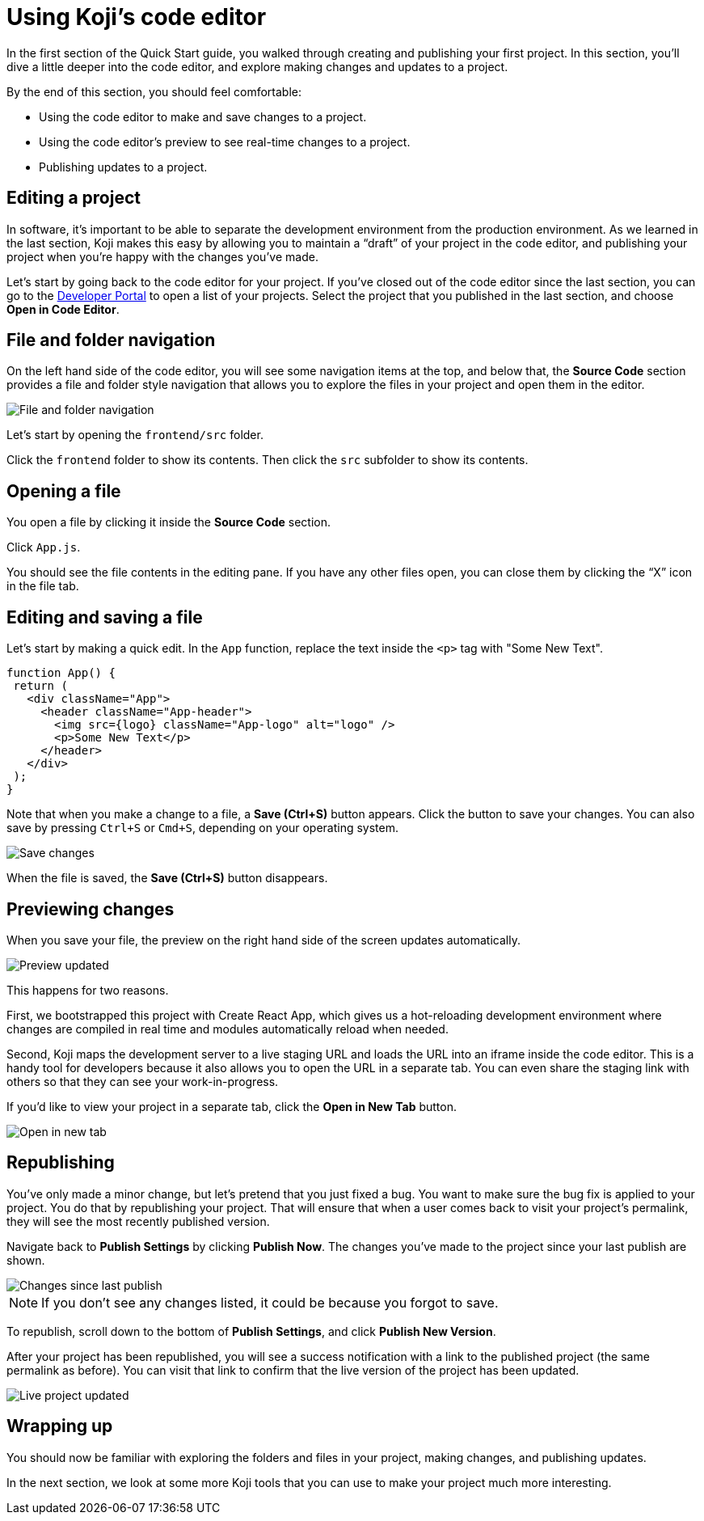 = Using Koji's code editor
:page-slug: code-editor
:page-description: Opening Koji's code editor, and using it to publish the template.
:figure-caption!:

In the first section of the Quick Start guide, you walked through creating and publishing your first project.
In this section, you'll
// tag::description[]
dive a little deeper into the code editor, and explore making changes and updates to a project.
// end::description[]

By the end of this section, you should feel comfortable:

* Using the code editor to make and save changes to a project.
* Using the code editor’s preview to see real-time changes to a project.
* Publishing updates to a project.

== Editing a project

In software, it’s important to be able to separate the development environment from the production environment.
As we learned in the last section, Koji makes this easy by allowing you to maintain a “draft” of your project in the code editor, and publishing your project when you’re happy with the changes you’ve made.

Let’s start by going back to the code editor for your project.
If you’ve closed out of the code editor since the last section, you can go to the https://withkoji.com/developer/projects[Developer Portal] to open a list of your projects.
Select the project that you published in the last section, and choose *Open in Code Editor*.

== File and folder navigation

On the left hand side of the code editor, you will see some navigation items at the top, and below that, the *Source Code* section provides a file and folder style navigation that allows you to explore the files in your project and open them in the editor.

image::CE_02_file-and-folder-navigation.png[File and folder navigation]

Let’s start by opening the `frontend/src` folder.

Click the `frontend` folder to show its contents.
Then click the `src` subfolder to show its contents.

== Opening a file

You open a file by clicking it inside the *Source Code* section.

Click `App.js`.

You should see the file contents in the editing pane.
If you have any other files open, you can close them by clicking the “X” icon in the file tab.

== Editing and saving a file

Let’s start by making a quick edit.
In the `App` function, replace the text inside the `<p>` tag with "Some New Text".

[source, javascript]
----
function App() {
 return (
   <div className="App">
     <header className="App-header">
       <img src={logo} className="App-logo" alt="logo" />
       <p>Some New Text</p>
     </header>
   </div>
 );
}
----

Note that when you make a change to a file, a *Save (Ctrl+S)* button appears.
Click the button to save your changes.
You can also save by pressing `Ctrl+S` or `Cmd+S`, depending on your operating system.

image::CE_05_save-changes.png[Save changes]

When the file is saved, the *Save (Ctrl+S)* button disappears.

== Previewing changes

When you save your file, the preview on the right hand side of the screen updates automatically.

image::CE_06_preview-updated.png[Preview updated]

This happens for two reasons.

First, we bootstrapped this project with Create React App, which gives us a hot-reloading development environment where changes are compiled in real time and modules automatically reload when needed.

Second, Koji maps the development server to a live staging URL and loads the URL into an iframe inside the code editor.
This is a handy tool for developers because it also allows you to open the URL in a separate tab.
You can even share the staging link with others so that they can see your work-in-progress.

If you’d like to view your project in a separate tab, click the *Open in New Tab* button.

image::CE_06_open-in-new-tab.png[Open in new tab]

== Republishing

You’ve only made a minor change, but let’s pretend that you just fixed a bug.
You want to make sure the bug fix is applied to your project.
You do that by republishing your project.
That will ensure that when a user comes back to visit your project’s permalink, they will see the most recently published version.

Navigate back to *Publish Settings* by clicking *Publish Now*.
The changes you’ve made to the project since your last publish are shown.

image::CE_07_changes-shown.png[Changes since last publish]

[NOTE]
If you don't see any changes listed, it could be because you forgot to save.

To republish, scroll down to the bottom of *Publish Settings*, and click *Publish New Version*.

After your project has been republished, you will see a success notification with a link to the published project (the same permalink as before).
You can visit that link to confirm that the live version of the project has been updated.

image::CE_07_live-project-updated.png[Live project updated]

== Wrapping up

You should now be familiar with exploring the folders and files in your project, making changes, and publishing updates.

In the next section, we look at some more Koji tools that you can use to make your project much more interesting.
